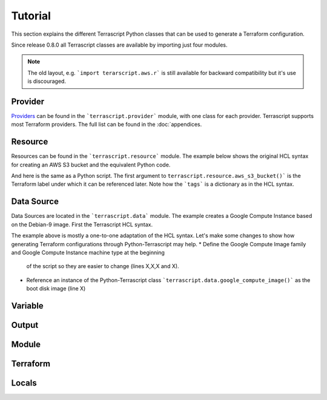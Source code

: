Tutorial
---------

This section explains the different Terrascript Python classes that can
be used to generate a Terraform configuration.

Since release 0.8.0 all Terrascript classes are available by importing
just four modules.

.. code-block:: python
   :linenos:

    import terrascript
    import terrascript.provider
    import terrascript.resource
    import terrascript.data

.. note:: The old layout, e.g. ```import terarscript.aws.r``` is still available
          for backward compatibility but it's use is discouraged. 

Provider
~~~~~~~~

Providers_ can be found in the ```terrascript.provider``` module, with one class
for each provider. Terrascript supports most Terraform providers. The full list 
can be found in the :doc:`appendices.

.. code-block:: python
   :linenos:

    import terrascript
    import terrascript.provider

    config = terrascript.Terrascript()

    # Amazon Web Service with aliases
    config += terrascript.provider.aws(alias="east", region="us-east-1")
    config += terrascript.provider.aws(alias="west", region="us-west-1")

.. _Providers: https://www.terraform.io/docs/providers/index.html

Resource
~~~~~~~~

Resources can be found in the ```terrascript.resource``` module. The example below shows
the original HCL syntax for creating an AWS S3 bucket and the equivalent Python code. 

.. code-block:: none
   :linenos:

    provider "aws" {
      region     = "us-east-1"
    }

    resource "aws_s3_bucket" "mybucket" {
        bucket = "mybucket"
        acl    = "private"
        tags = {
            Name        = "My bucket"
            Environment = "Dev"
        }
    }

And here is the same as a Python script. The first argument to ``terrascript.resource.aws_s3_bucket()```
is the Terraform label under which it can be referenced later. Note how the ```tags``` is a dictionary
as in the HCL syntax.

.. code-block:: python
   :linenos:

    import terrascript
    import terrascript.provider
    import terrascript.resource

    config = terrascript.Terrascript()

    # AWS provider
    config += terrascript.provider.aws(region="us-east-1")

    # Add an AWS S3 bucket resource
    config += terrascript.resource.aws_s3_bucket("mybucket", bucket="mybucket",
                                                 acl="private",
                                                 tags={
                                                     "Name": "My bucket",
                                                     "Environment": "Dev"
                                                 })

Data Source
~~~~~~~~~~~

Data Sources are located in the ```terrascript.data``` module. The example creates a Google 
Compute Instance based on the Debian-9 image. First the Terrascript HCL syntax.

.. code-block:: none
   :linenos:

    provider "google" {
        credentials = "${file("account.json")}"
        project     = "myproject"
        region      = "us-central1"
    }

    data "google_compute_image" "debian9" {
        family  = "debian-9"
        project = "debian-cloud"
    }

    resource "google_compute_instance" "myinstance" {
        name         = "test"
        machine_type = "n1-standard-1"
        zone         = "us-central1-a"
        boot_disk {
            initialize_params {
                image = data.google_compute_image.debian9.self_link
            }
        }
        network_interface {
            network = "default"
            access_config {
                // Ephemeral IP
            }
        }
    }

.. code-block:: python
   :linenos:

    import terrascript
    import terrascript.provider
    import terrascript.resource

    config = terrascript.Terrascript()

    # Google Cloud Compute provider
    config += terrascript.provider.google(credentials='${file("account.json")}',
                                          project='myproject', region='us-central1')

    # Google Compute Image (Debian 9) data source
    config += terrascript.data.google_compute_image("image", family="debian-9")

    # Add Google Compute Instance resource
    config += terrascript.resource.google_compute_instance("myinstance",
                                                           name="myinstance",
                                                           machine_type="n1-standard-1",
                                                           zone="us-central1-a",
                                                           boot_disk={
                                                                "initialize_params": {
                                                                    "image": "data.google_compute_image.image.self_link"
                                                                }    
                                                           },
                                                           network_interface={
                                                               "network": "default",
                                                               "access_config": {}
                                                           })

The example above is mostly a one-to-one adaptation of the HCL syntax. Let's make some changes
to show how generating Terraform configurations through Python-Terrascript may help.
* Define the Google Compute Image family and Google Compute Instance machine type at the beginning 
  of the script so they are easier to change (lines X,X,X and X).
* Reference an instance of the Python-Terrascript class ```terrascript.data.google_compute_image()```
  as the boot disk image (line X)
                                          

.. code-block:: python
   :linenos:

    IMAGE_FAMILY = "debian-9"
    MACHINE_TYPE = "n1-standard-1"

    import terrascript
    import terrascript.provider
    import terrascript.resource

    config = terrascript.Terrascript()

        # Google Cloud Compute provider
    config += terrascript.provider.google(credentials='${file("account.json")}",
                                          project="myproject", region="us-central1")

    # Google Compute Image (Debian 9) data source
    image = terrascript.data.google_compute_image("image", family=IMAGE_FAMILY)
    config += image

    # Add Google Compute Instance resource
    config += terrascript.resource.google_compute_instance("myinstance",
                                                           name="myinstance",
                                                           machine_type=MACHINE_TYPE,
                                                           zone="us-central1-a",
                                                           boot_disk={
                                                                "initialize_params": {
                                                                    "image": image.self_link
                                                                }    
                                                           },
                                                           network_interface={
                                                               "network": "default",
                                                               "access_config": {}
                                                           })

Variable
~~~~~~~~

Output
~~~~~~

Module
~~~~~~

Terraform
~~~~~~~~~

Locals
~~~~~~